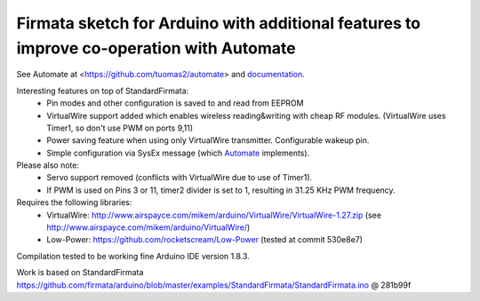 Firmata sketch for Arduino with additional features to improve co-operation with Automate
=========================================================================================

See Automate at <https://github.com/tuomas2/automate> and 
`documentation <http://python-automate.readthedocs.io/en/latest/official_extensions/arduino.html>`_.

Interesting features on top of StandardFirmata:
 - Pin modes and other configuration is saved to and read from EEPROM
 - VirtualWire support added which enables wireless reading&writing with cheap RF modules. 
   (VirtualWire uses Timer1, so don't use PWM on ports 9,11) 
 - Power saving feature when using only VirtualWire transmitter. 
   Configurable wakeup pin.
 - Simple configuration via SysEx message (which `Automate <https://github.com/tuomas2/automate>`_ implements).

Please also note:
 - Servo support removed (conflicts with VirtualWire due to use of Timer1).
 - If PWM is used on Pins 3 or 11, timer2 divider is set to 1, resulting in 31.25 KHz PWM frequency. 

Requires the following libraries:
 - VirtualWire: http://www.airspayce.com/mikem/arduino/VirtualWire/VirtualWire-1.27.zip 
   (see http://www.airspayce.com/mikem/arduino/VirtualWire/)
 - Low-Power: https://github.com/rocketscream/Low-Power (tested at commit 530e8e7)

Compilation tested to be working fine Arduino IDE version 1.8.3.

Work is based on StandardFirmata 
https://github.com/firmata/arduino/blob/master/examples/StandardFirmata/StandardFirmata.ino @ 281b99f  
